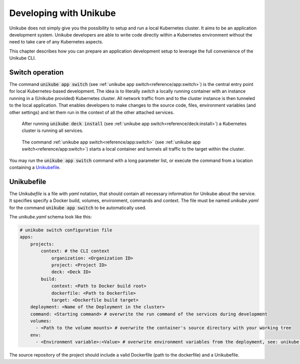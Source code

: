 =======================
Developing with Unikube
=======================
Unikube does not simply give you the possibility to setup and run a local Kubernetes cluster. It aims to be an
application development system. Unikube developers are able to write code directly within a Kubernetes environment
without the need to take care of any Kubernetes aspects.

This chapter describes how you can prepare an application development setup to leverage the full convenience of the
Unikube CLI.

Switch operation
================
The command :code:`unikube app switch` (see :ref:`unikube app switch<reference/app:switch>`)  is the central entry point
for local Kubernetes-based development. The idea is to literally *switch* a locally running container with an instance
running in a (Unikube provided) Kubernetes cluster. All network traffic from and to the cluster instance is then
tunneled to the local application. That enables developers to make changes to the source code, files, environment
variables (and other settings) and let them run in the context of all the other attached services.

.. figure:: _static/img/project-unikube-1.png

   After running :code:`unikube deck install` (see :ref:`unikube app switch<reference/deck:install>`) a Kubernetes
   cluster is running all services.

.. figure:: _static/img/project-unikube-2.png

   The command :ref:`unikube app switch<reference/app:switch>` (see :ref:`unikube app switch<reference/app:switch>`)
   starts a local container and tunnels all traffic to the target within the cluster.

You may run the :code:`unikube app switch` command with a long parameter list, or execute the command from a
location containing a `Unikubefile`_.


Unikubefile
===========

The *Unikubefile* is a file with *yaml* notation, that should contain all necessary information for Unikube about
the service. It specifies specify a Docker build, volumes, environment, commands and context. The file must be named
*unikube.yaml* for the command :code:`unikube app switch` to be automatically used.

The `unikube.yaml` schema look like this:


.. code-block:: yaml

    # unikube switch configuration file
    apps:
        projects:
            context: # the CLI context
                organization: <Organization ID>
                project: <Project ID>
                deck: <Deck ID>
            build:
                context: <Path to Docker build root>
                dockerfile: <Path to Dockerfile>
                target: <Dockerfile build target>
        deployment: <Name of the Deployment in the cluster>
        command: <Starting command> # overwrite the run command of the services during development
        volumes:
          - <Path to the volume mounts> # overwrite the container's source directory with your working tree
        env:
          - <Environment variable>:<Value> # overwrite environment variables from the deployment, see: unikube app env

The source repository of the project should include a valid Dockerfile (path to the dockerfile) and a Unikubefile.
